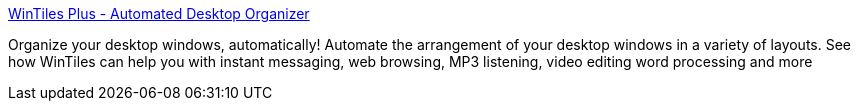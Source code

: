 :jbake-type: post
:jbake-status: published
:jbake-title: WinTiles Plus - Automated Desktop Organizer
:jbake-tags: desktop,manager,software,windows,xp,_mois_sept.,_année_2004
:jbake-date: 2004-09-02
:jbake-depth: ../
:jbake-uri: shaarli/1094130177000.adoc
:jbake-source: https://nicolas-delsaux.hd.free.fr/Shaarli?searchterm=http%3A%2F%2Fwww.wintiles.com%2F&searchtags=desktop+manager+software+windows+xp+_mois_sept.+_ann%C3%A9e_2004
:jbake-style: shaarli

http://www.wintiles.com/[WinTiles Plus - Automated Desktop Organizer]

Organize your desktop windows, automatically! Automate the arrangement of your desktop windows in a variety of layouts. See how WinTiles can help you with instant messaging, web browsing, MP3 listening, video editing word processing and more
